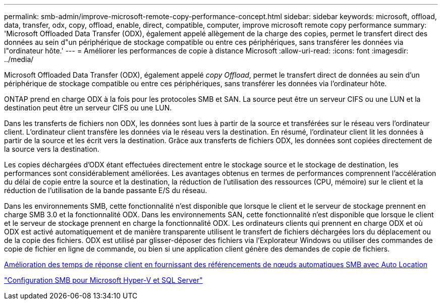 ---
permalink: smb-admin/improve-microsoft-remote-copy-performance-concept.html 
sidebar: sidebar 
keywords: microsoft, offload, data, transfer, odx, copy, offload, enable, direct, compatible, computer, improve microsoft remote copy performance 
summary: 'Microsoft Offloaded Data Transfer (ODX), également appelé allègement de la charge des copies, permet le transfert direct des données au sein d"un périphérique de stockage compatible ou entre ces périphériques, sans transférer les données via l"ordinateur hôte.' 
---
= Améliorer les performances de copie à distance Microsoft
:allow-uri-read: 
:icons: font
:imagesdir: ../media/


[role="lead"]
Microsoft Offloaded Data Transfer (ODX), également appelé _copy Offload_, permet le transfert direct de données au sein d'un périphérique de stockage compatible ou entre ces périphériques, sans transférer les données via l'ordinateur hôte.

ONTAP prend en charge ODX à la fois pour les protocoles SMB et SAN. La source peut être un serveur CIFS ou une LUN et la destination peut être un serveur CIFS ou une LUN.

Dans les transferts de fichiers non ODX, les données sont lues à partir de la source et transférées sur le réseau vers l'ordinateur client. L'ordinateur client transfère les données via le réseau vers la destination. En résumé, l'ordinateur client lit les données à partir de la source et les écrit vers la destination. Grâce aux transferts de fichiers ODX, les données sont copiées directement de la source vers la destination.

Les copies déchargées d'ODX étant effectuées directement entre le stockage source et le stockage de destination, les performances sont considérablement améliorées. Les avantages obtenus en termes de performances comprennent l'accélération du délai de copie entre la source et la destination, la réduction de l'utilisation des ressources (CPU, mémoire) sur le client et la réduction de l'utilisation de la bande passante E/S du réseau.

Dans les environnements SMB, cette fonctionnalité n'est disponible que lorsque le client et le serveur de stockage prennent en charge SMB 3.0 et la fonctionnalité ODX. Dans les environnements SAN, cette fonctionnalité n'est disponible que lorsque le client et le serveur de stockage prennent en charge la fonctionnalité ODX. Les ordinateurs clients qui prennent en charge ODX et où ODX est activé automatiquement et de manière transparente utilisent le transfert de fichiers déchargées lors du déplacement ou de la copie des fichiers. ODX est utilisé par glisser-déposer des fichiers via l'Explorateur Windows ou utiliser des commandes de copie de fichier en ligne de commande, ou bien si une application client génère des demandes de copie de fichiers.

xref:improve-client-response-node-referrals-concept.adoc[Amélioration des temps de réponse client en fournissant des référencements de nœuds automatiques SMB avec Auto Location]

link:../smb-hyper-v-sql/index.html["Configuration SMB pour Microsoft Hyper-V et SQL Server"]
